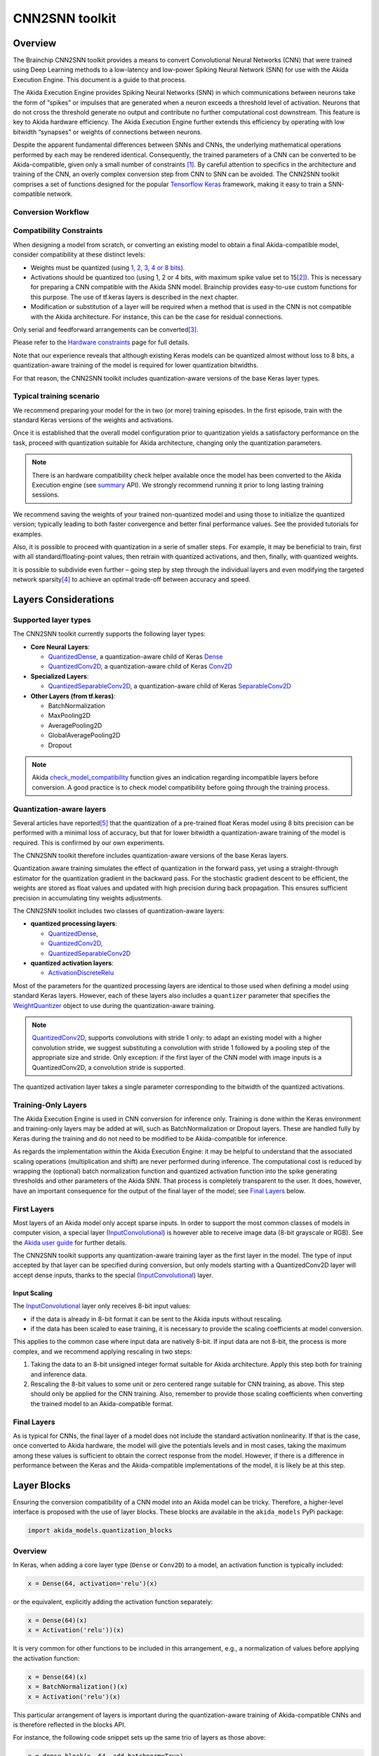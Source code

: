 
CNN2SNN toolkit
===============

Overview
--------

The Brainchip CNN2SNN toolkit provides a means to convert Convolutional Neural
Networks (CNN) that were trained using Deep Learning methods to a low-latency
and low-power Spiking Neural Network (SNN) for use with the Akida Execution
Engine. This document is a guide to that process.

The Akida Execution Engine provides Spiking Neural Networks (SNN) in which
communications between neurons take the form of “spikes” or impulses that are
generated when a neuron exceeds a threshold level of activation. Neurons that
do not cross the threshold generate no output and contribute no further
computational cost downstream. This feature is key to Akida hardware efficiency.
The Akida Execution Engine further extends this efficiency by operating with low
bitwidth “synapses” or weights of connections between neurons.

Despite the apparent fundamental differences between SNNs and CNNs, the
underlying mathematical operations performed by each may be rendered identical.
Consequently, the trained parameters of a CNN can be converted to be
Akida-compatible, given only a small number of constraints [#fn-1]_. By careful
attention to specifics in the architecture and training of the CNN, an overly
complex conversion step from CNN to SNN can be avoided. The CNN2SNN toolkit
comprises a set of functions designed for the popular `Tensorflow Keras
<https://www.tensorflow.org/guide/keras>`_ framework, making it easy to train a
SNN-compatible network.

Conversion Workflow
^^^^^^^^^^^^^^^^^^^


.. image:: ../img/CNN2SNN_Flow.png
   :target: ../_images/CNN2SNN_Flow.png
   :alt: CNN2SNN Flow


Compatibility Constraints
^^^^^^^^^^^^^^^^^^^^^^^^^

When designing a model from scratch, or converting an existing model to obtain a
final Akida-compatible model, consider compatibility at these distinct
levels:


* Weights must be quantized (using `1, 2, 3, 4 or 8 bits <hw_constraints.html>`_).
* Activations should be quantized too (using 1, 2 or 4 bits, with maximum spike
  value set to 15\ [#fn-2]_\ ). This is necessary for preparing a CNN compatible
  with the Akida SNN model. Brainchip provides easy-to-use custom functions for
  this purpose. The use of tf.keras layers is described in the next chapter.
* Modification or substitution of a layer will be required when a method that is
  used in the CNN is not compatible with the Akida architecture. For instance,
  this can be the case for residual connections.

Only serial and feedforward arrangements can be converted\ [#fn-3]_.

Please refer to the `Hardware constraints <hw_constraints.html>`__ page for full
details.

Note that our experience reveals that although existing Keras models can be
quantized almost without loss to 8 bits, a quantization-aware training of the
model is required for lower quantization bitwidths.

For that reason, the CNN2SNN toolkit includes quantization-aware versions of
the base Keras layer types.

Typical training scenario
^^^^^^^^^^^^^^^^^^^^^^^^^

We recommend preparing your model for the in two (or more) training episodes.
In the first episode, train with the standard Keras versions of the weights
and activations.

Once it is established that the overall model configuration prior to
quantization yields a satisfactory performance on the task, proceed with
quantization suitable for Akida architecture, changing only the quantization
parameters.

.. note::
    There is an hardware compatibility check helper available once the model
    has been converted to the Akida Execution engine (see `summary
    <../api_reference/aee_apis.html#akida.Model.summary>`__ API).
    We strongly recommend running it prior to long lasting training sessions.

We recommend saving the weights of your trained non-quantized model and using
those to initialize the quantized version; typically leading to both faster
convergence and better final performance values.
See the provided tutorials for examples.

Also, it is possible to proceed with quantization in a serie of smaller steps.
For example, it may be beneficial to train, first with all
standard/floating-point values, then retrain with quantized activations, and
then, finally, with quantized weights.

It is possible to subdivide even further – going step by step through the
individual layers and even modifying the targeted network sparsity\ [#fn-4]_ to
achieve an optimal trade-off between accuracy and speed.

Layers Considerations
---------------------

Supported layer types
^^^^^^^^^^^^^^^^^^^^^

The CNN2SNN toolkit currently supports the following layer types:


* **Core Neural Layers**\ :

  * `QuantizedDense <../api_reference/cnn2snn_apis.html#quantizeddense>`__\,
    a quantization-aware child of Keras `Dense <https://www.tensorflow.org/api_docs/python/tf/keras/layers/Dense>`__
  * `QuantizedConv2D <../api_reference/cnn2snn_apis.html#quantizedconv2d>`__\,
    a quantization-aware child of Keras `Conv2D <https://www.tensorflow.org/api_docs/python/tf/keras/layers/Conv2D>`__

* **Specialized Layers**\ :

  * `QuantizedSeparableConv2D <../api_reference/cnn2snn_apis.html#quantizedseparableconv2d>`__\,
    a quantization-aware child of Keras `SeparableConv2D <https://www.tensorflow.org/api_docs/python/tf/keras/layers/SeparableConv2D>`_

* **Other Layers (from tf.keras)**\ :

  * BatchNormalization
  * MaxPooling2D
  * AveragePooling2D
  * GlobalAveragePooling2D
  * Dropout

.. note::
    Akida `check_model_compatibility <../api_reference/cnn2snn_apis.html#check-model-compatibility>`_
    function gives an indication regarding incompatible layers before conversion.
    A good practice is to check model compatibility before going through the
    training process.

Quantization-aware layers
^^^^^^^^^^^^^^^^^^^^^^^^^

Several articles have reported\ [#fn-5]_ that the quantization of a pre-trained
float Keras model using 8 bits precision can be performed with a minimal loss
of accuracy, but that for lower bitwidth a quantization-aware training of the
model is required. This is confirmed by our own experiments.

The CNN2SNN toolkit therefore includes quantization-aware versions of the base
Keras layers.

Quantization aware training simulates the effect of quantization in the forward
pass, yet using a straight-through estimator for the quantization gradient in
the backward pass.
For the stochastic gradient descent to be efficient, the weights are stored as
float values and updated with high precision during back propagation.
This ensures sufficient precision in accumulating tiny weights adjustments.

The CNN2SNN toolkit includes two classes of quantization-aware layers:


* **quantized processing layers**\ :

  * `QuantizedDense <../api_reference/cnn2snn_apis.html#quantizeddense>`__\ ,
  * `QuantizedConv2D <../api_reference/cnn2snn_apis.html#quantizedconv2d>`__\ ,
  * `QuantizedSeparableConv2D <../api_reference/cnn2snn_apis.html#quantizedseparableconv2d>`__

* **quantized activation layers**\ :

  * `ActivationDiscreteRelu <../api_reference/cnn2snn_apis.html#activationdiscreterelu>`_

Most of the parameters for the quantized processing layers are identical to
those used when defining a model using standard Keras layers. However, each of
these layers also includes a ``quantizer`` parameter that specifies the
`WeightQuantizer <../api_reference/cnn2snn_apis.html#weightquantizer>`_
object to use during the quantization-aware training.

.. note::
    `QuantizedConv2D <../api_reference/cnn2snn_apis.html#quantizedconv2d>`__\ ,
    supports convolutions with stride 1 only: to adapt an existing model with a
    higher convolution stride, we suggest substituting a convolution with stride
    1 followed by a pooling step of the appropriate size and stride. Only
    exception: if the first layer of the CNN model with image inputs is a
    QuantizedConv2D, a convolution stride is supported.

The quantized activation layer takes a single parameter corresponding to the
bitwidth of the quantized activations.

Training-Only Layers
^^^^^^^^^^^^^^^^^^^^

The Akida Execution Engine is used in CNN conversion for inference only.
Training is done within the Keras environment and training-only layers may be
added at will, such as BatchNormalization or Dropout layers. These are handled
fully by Keras during the training and do not need to be modified to be
Akida-compatible for inference.

As regards the implementation within the Akida Execution Engine: it may be
helpful to understand that the associated scaling operations (multiplication and
shift) are never performed during inference. The computational cost is reduced
by wrapping the (optional) batch normalization function and quantized activation
function into the spike generating thresholds and other parameters of the Akida
SNN.
That process is completely transparent to the user. It does, however, have an
important consequence for the output of the final layer of the model; see
`Final Layers <#id6>`_ below.

First Layers
^^^^^^^^^^^^

Most layers of an Akida model only accept sparse inputs.
In order to support the most common classes of models in computer vision, a
special layer (`InputConvolutional <../api_reference/aee_apis.html#inputconvolutional>`__)
is however able to receive image data (8-bit grayscale or RGB). See the
`Akida user guide <aee.html>`__ for further details.

The CNN2SNN toolkit supports any quantization-aware training layer as the first
layer in the model. The type of input accepted by that layer can be specified
during conversion, but only models starting with a QuantizedConv2D layer will
accept dense inputs, thanks to the special (`InputConvolutional <../api_reference/aee_apis.html#inputconvolutional>`__)
layer.

Input Scaling
~~~~~~~~~~~~~~~

The `InputConvolutional <../api_reference/aee_apis.html#inputconvolutional>`_
layer only receives 8-bit input values:


* if the data is already in 8-bit format it can be sent to the Akida inputs
  without rescaling.
* if the data has been scaled to ease training, it is necessary to provide the
  scaling coefficients at model conversion.

This applies to the common case where input data are natively 8-bit. If input
data are not 8-bit, the process is more complex, and we recommend applying
rescaling in two steps:


#. Taking the data to an 8-bit unsigned integer format suitable for Akida
   architecture. Apply this step both for training and inference data.
#. Rescaling the 8-bit values to some unit or zero centered range suitable for
   CNN training, as above. This step should only be applied for the CNN training.
   Also, remember to provide those scaling coefficients when converting the
   trained model to an Akida-compatible format.

Final Layers
^^^^^^^^^^^^

As is typical for CNNs, the final layer of a model does not include the
standard activation nonlinearity. If that is the case, once converted to Akida
hardware, the model will give the potentials levels and in most cases, taking the
maximum among these values is sufficient to obtain the correct response from
the model.
However, if there is a difference in performance between the Keras and the
Akida-compatible implementations of the model, it is likely be at this step.

Layer Blocks
------------

Ensuring the conversion compatibility of a CNN model into an Akida model can
be tricky. Therefore, a higher-level interface is proposed with the use of
layer blocks. These blocks are available in the ``akida_models`` PyPi package:

.. code-block:: python

   import akida_models.quantization_blocks

Overview
^^^^^^^^

In Keras, when adding a core layer type (\ ``Dense`` or ``Conv2D``\ ) to a
model, an
activation function is typically included:

.. code-block:: python

   x = Dense(64, activation='relu')(x)

or the equivalent, explicitly adding the activation function separately:

.. code-block:: python

   x = Dense(64)(x)
   x = Activation('relu'))(x)

It is very common for other functions to be included in this arrangement, e.g.,
a normalization of values before applying the activation function:

.. code-block:: python

   x = Dense(64)(x)
   x = BatchNormalization()(x)
   x = Activation('relu')(x)

This particular arrangement of layers is important during the quantization-aware
training of Akida-compatible CNNs and is therefore reflected in the blocks
API.

For instance, the following code snippet sets up the same trio of layers as
those above:

.. code-block:: python

   x = dense_block(x, 64, add_batchnorm=True)

The ``dense_block`` function will produce a group of layers that we call a
"block".

.. note::
    **quantization_block = QuantizedConv2D/Dense/SeparableConv2D + (Pooling)
    + (BatchNorm) + (Activation)**

    To avoid adding the activation layer, add the parameter
    ``activ_quantization = None`` to the block.


The option of including pooling, batchnorm layers or activation is directly
built into the provided block modules.
The layer block functions provided are:


* ``conv_block``\ ,
* ``separable_conv_block``\ ,
* ``dense_block``.

Most of the parameters for these blocks are identical to those passed to the
corresponding inner quantized processing layers.

``conv_block``
^^^^^^^^^^^^^^^^^^

.. code-block:: python

   def conv_block(inputs,
                  filters,
                  kernel_size,
                  weight_quantization=0,
                  activ_quantization=0,
                  pooling=None,
                  pool_size=(2, 2),
                  add_batchnorm=False,
                  **kwargs):

``dense_block``
^^^^^^^^^^^^^^^^^^^

.. code-block:: python

   def dense_block(inputs,
                   units,
                   weight_quantization=0,
                   activ_quantization=0,
                   add_batchnorm=False,
                   **kwargs)

``separable_conv_block``
^^^^^^^^^^^^^^^^^^^^^^^^^^^^

.. code-block:: python

   def separable_conv_block(inputs,
                            filters,
                            kernel_size,
                            weight_quantization=0,
                            activ_quantization=0,
                            pooling=None,
                            pool_size=(2, 2),
                            add_batchnorm=False,
                            **kwargs)

Tips and Tricks
---------------

In some cases, it may be useful to adapt existing CNN models in order to
simplify or enhance the converted SNN. Here's a short list of some possible
substitutions that might come in handy:


* `Substitute a fully connected layer with a convolutional layer
  <http://cs231n.github.io/convolutional-networks/#convert>`_.
* `Substitute a convolutional layer with stride 2 with a convolutional layer
  with stride 1 in combination with an additional pooling layer
  <https://arxiv.org/abs/1412.6806>`_.
* `Substitute a convolutional layer that has 1 large filter with multiple
  convolutional layers that contain smaller filters
  <http://cs231n.github.io/convolutional-networks/>`_.

____

.. [#fn-1] Typically, for the Akida harware – quantized weights and quantized
           activations.
.. [#fn-2] The spike value depends on the intensity of the potential, see the
           `Akida documentation <aee.html>`_ for details on the activation.
.. [#fn-3] Parallel layers and "residual" connections are currently not
           supported.
.. [#fn-4] Sparsity refers to the fraction of both weights and activations with
           value zero.
.. [#fn-5] See for instance "Quantizing deep convolutional networks for
           efficient inference: A whitepaper" - Raghuraman Krishnamoorthi, 2018
